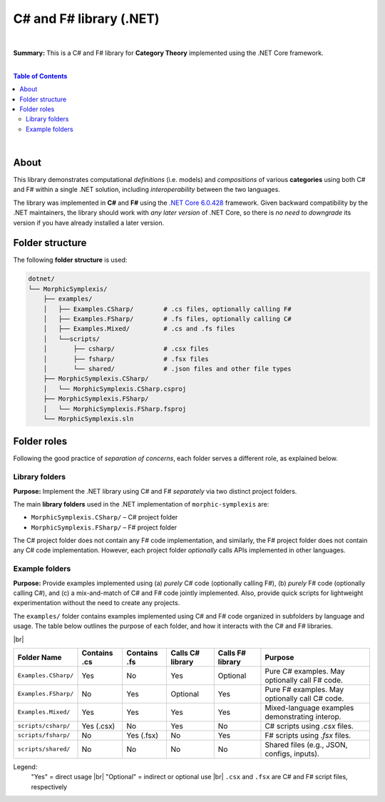 C# and F# library (.NET)
=========================

|

**Summary:** This is a C# and F# library for **Category Theory** implemented using the .NET Core framework.

|

.. contents:: **Table of Contents**

|

About
-------------------------

This library demonstrates computational *definitions* (i.e. models) and *compositions* of various **categories** using both C# and F# within a single .NET solution, including *interoperability* between the two languages.

The library was implemented in **C#** and **F#** using the `.NET Core 6.0.428 <https://dotnet.microsoft.com/en-us/download/dotnet/6.0>`_ framework. Given backward compatibility by the .NET maintainers, the library should work with *any later version* of .NET Core, so there is *no need to downgrade* its version if you have already installed a later version.


Folder structure
-------------------------

The following **folder structure** is used:

.. code-block:: text

  dotnet/
  └── MorphicSymplexis/
      ├── examples/
      │   ├── Examples.CSharp/        # .cs files, optionally calling F#
      │   ├── Examples.FSharp/        # .fs files, optionally calling C#
      │   ├── Examples.Mixed/         # .cs and .fs files
      │   └──scripts/
      │       ├── csharp/             # .csx files
      │       ├── fsharp/             # .fsx files
      │       └── shared/             # .json files and other file types
      ├── MorphicSymplexis.CSharp/
      │   └── MorphicSymplexis.CSharp.csproj
      ├── MorphicSymplexis.FSharp/
      │   └── MorphicSymplexis.FSharp.fsproj
      └── MorphicSymplexis.sln

Folder roles
-------------------------

Following the good practice of *separation of concerns*, each folder serves a different role, as explained below.

Library folders
^^^^^^^^^^^^^^^^^^^^^^^^^

**Purpose:** Implement the .NET library using C# and F# *separately* via two distinct project folders.

The main **library folders** used in the .NET implementation of ``morphic-symplexis`` are:

- ``MorphicSymplexis.CSharp/`` – C# project folder
- ``MorphicSymplexis.FSharp/`` – F# project folder

The C# project folder does not contain any F# code implementation, and similarly, the F# project folder does not contain any C# code implementation. However, each project folder *optionally* calls APIs implemented in other languages.

Example folders
^^^^^^^^^^^^^^^^^^^^^^^^^

**Purpose:** Provide examples implemented using (a) *purely* C# code (optionally calling F#), (b) *purely* F# code (optionally calling C#), and (c) a mix-and-match of C# and F# code jointly implemented. Also, provide quick scripts for lightweight experimentation without the need to create any projects.

The ``examples/`` folder contains examples implemented using C# and F# code organized in subfolders by language and usage. The table below outlines the purpose of each folder, and how it interacts with the C# and F# libraries.

|br|

+----------------------------+----------------+----------------+---------------------+---------------------+---------------------------------------------------+
| Folder Name                | Contains .cs   | Contains .fs   | Calls C# library    | Calls F# library    | Purpose                                           |
+============================+================+================+=====================+=====================+===================================================+
| ``Examples.CSharp/``       | Yes            | No             | Yes                 | Optional            | Pure C# examples. May optionally call F# code.    |
+----------------------------+----------------+----------------+---------------------+---------------------+---------------------------------------------------+
| ``Examples.FSharp/``       | No             | Yes            | Optional            | Yes                 | Pure F# examples. May optionally call C# code.    |
+----------------------------+----------------+----------------+---------------------+---------------------+---------------------------------------------------+
| ``Examples.Mixed/``        | Yes            | Yes            | Yes                 | Yes                 | Mixed-language examples demonstrating interop.    |
+----------------------------+----------------+----------------+---------------------+---------------------+---------------------------------------------------+
| ``scripts/csharp/``        | Yes (.csx)     | No             | Yes                 | No                  | C# scripts using `.csx` files.                    |
+----------------------------+----------------+----------------+---------------------+---------------------+---------------------------------------------------+
| ``scripts/fsharp/``        | No             | Yes (.fsx)     | No                  | Yes                 | F# scripts using `.fsx` files.                    |
+----------------------------+----------------+----------------+---------------------+---------------------+---------------------------------------------------+
| ``scripts/shared/``        | No             | No             | No                  | No                  | Shared files (e.g., JSON, configs, inputs).       |
+----------------------------+----------------+----------------+---------------------+---------------------+---------------------------------------------------+

Legend:
  "Yes" = direct usage   |br|
  "Optional" = indirect or optional use   |br|
  ``.csx`` and ``.fsx`` are C# and F# script files, respectively


.. |br| raw:: html

  <br/>
